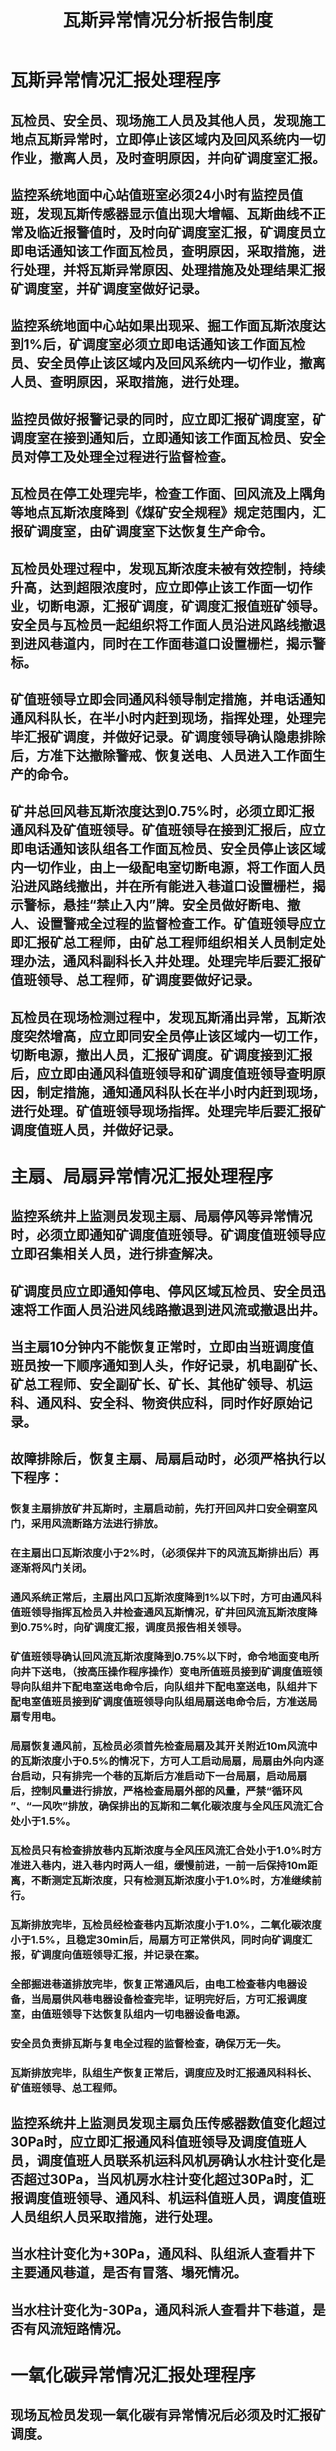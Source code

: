 :PROPERTIES:
:ID:       33f90fdd-ce17-4799-a433-c634dbf575bf
:END:
#+title: 瓦斯异常情况分析报告制度
* 瓦斯异常情况汇报处理程序
** 瓦检员、安全员、现场施工人员及其他人员，发现施工地点瓦斯异常时，立即停止该区域内及回风系统内一切作业，撤离人员，及时查明原因，并向矿调度室汇报。
** 监控系统地面中心站值班室必须24小时有监控员值班，发现瓦斯传感器显示值出现大增幅、瓦斯曲线不正常及临近报警值时，及时向矿调度室汇报，矿调度员立即电话通知该工作面瓦检员，查明原因，采取措施，进行处理，并将瓦斯异常原因、处理措施及处理结果汇报矿调度室，并矿调度室做好记录。
** 监控系统地面中心站如果出现采、掘工作面瓦斯浓度达到1%后，矿调度室必须立即电话通知该工作面瓦检员、安全员停止该区域内及回风系统内一切作业，撤离人员、查明原因，采取措施，进行处理。
** 监控员做好报警记录的同时，应立即汇报矿调度室，矿调度室在接到通知后，立即通知该工作面瓦检员、安全员对停工及处理全过程进行监督检查。
** 瓦检员在停工处理完毕，检查工作面、回风流及上隅角等地点瓦斯浓度降到《煤矿安全规程》规定范围内，汇报矿调度室，由矿调度室下达恢复生产命令。
** 瓦检员处理过程中，发现瓦斯浓度未被有效控制，持续升高，达到超限浓度时，应立即停止该工作面一切作业，切断电源，汇报矿调度，矿调度汇报值班矿领导。安全员与瓦检员一起组织将工作面人员沿进风路线撤退到进风巷道内，同时在工作面巷道口设置栅栏，揭示警标。
** 矿值班领导立即会同通风科领导制定措施，并电话通知通风科队长，在半小时内赶到现场，指挥处理，处理完毕汇报矿调度，并做好记录。矿调度领导确认隐患排除后，方准下达撤除警戒、恢复送电、人员进入工作面生产的命令。
** 矿井总回风巷瓦斯浓度达到0.75%时，必须立即汇报通风科及矿值班领导。矿值班领导在接到汇报后，应立即电话通知该队组各工作面瓦检员、安全员停止该区域内一切作业，由上一级配电室切断电源，将工作面人员沿进风路线撤出，并在所有能进入巷道口设置栅栏，揭示警标，悬挂“禁止入内”牌。安全员做好断电、撤人、设置警戒全过程的监督检查工作。矿值班领导应立即汇报矿总工程师，由矿总工程师组织相关人员制定处理办法，通风科副科长入井处理。处理完毕后要汇报矿值班领导、总工程师，矿调度要做好记录。
** 瓦检员在现场检测过程中，发现瓦斯涌出异常，瓦斯浓度突然增高，应立即同安全员停止该区域内一切工作，切断电源，撤出人员，汇报矿调度。矿调度接到汇报后，应立即由通风科值班领导和矿调度值班领导查明原因，制定措施，通知通风科队长在半小时内赶到现场，进行处理。矿值班领导现场指挥。处理完毕后要汇报矿调度值班人员，并做好记录。
* 主扇、局扇异常情况汇报处理程序
** 监控系统井上监测员发现主扇、局扇停风等异常情况时，必须立即通知矿调度值班领导。矿调度值班领导应立即召集相关人员，进行排查解决。
** 矿调度员应立即通知停电、停风区域瓦检员、安全员迅速将工作面人员沿进风线路撤退到进风流或撤退出井。
** 当主扇10分钟内不能恢复正常时，立即由当班调度值班员按一下顺序通知到人头，作好记录，机电副矿长、矿总工程师、安全副矿长、矿长、其他矿领导、机运科、通风科、安全科、物资供应科，同时作好原始记录。
** 故障排除后，恢复主扇、局扇启动时，必须严格执行以下程序：
*** 恢复主扇排放矿井瓦斯时，主扇启动前，先打开回风井口安全硐室风门，采用风流断路方法进行排放。
*** 在主扇出口瓦斯浓度小于2%时，（必须保井下的风流瓦斯排出后）再逐渐将风门关闭。
*** 通风系统正常后，主扇出风口瓦斯浓度降到1%以下时，方可由通风科值班领导指挥瓦检员入井检查通风瓦斯情况，矿井回风流瓦斯浓度降到0.75%时，向矿调度汇报，调度员报告相关领导。
*** 矿值班领导确认回风流瓦斯浓度降到0.75%以下时，命令地面变电所向井下送电，（按高压操作程序操作）变电所值班员接到矿调度值班领导向队组井下配电室送电命令后，向队组井下配电室送电，队组井下配电室值班员接到矿调度值班领导向队组局扇送电命令后，方准送局扇专用电。
*** 局扇恢复通风前，瓦检员必须首先检查局扇及其开关附近10m风流中的瓦斯浓度小于0.5%的情况下，方可人工启动局扇，局扇由外向内逐台启动，只有排完一个巷的瓦斯后方准启动下一台局扇，启动局扇后，控制风量进行排放，严格检查局扇外部的风量，严禁“循环风 ”、“一风吹”排放，确保排出的瓦斯和二氧化碳浓度与全风压风流汇合处小于1.5%。
*** 瓦检员只有检查排放巷内瓦斯浓度与全风压风流汇合处小于1.0%时方准进入巷内，进入巷内时两人一组，缓慢前进，一前一后保持10m距离，不断测定瓦斯浓度，只有检测瓦斯浓度小于1.0%时，方准继续前行。
*** 瓦斯排放完毕，瓦检员经检查巷内瓦斯浓度小于1.0%，二氧化碳浓度小于1.5%，且稳定30min后，局扇方可正常供风，同时向矿调度汇报，矿调度向值班领导汇报，并记录在案。
*** 全部掘进巷道排放完毕，恢复正常通风后，由电工检查巷内电器设备，当局扇供风巷电器设备检查完毕，证明完好后，方可汇报调度室，由值班领导下达恢复队组内一切电器设备电源。
*** 安全员负责排瓦斯与复电全过程的监督检查，确保万无一失。
*** 瓦斯排放完毕，队组生产恢复正常后，调度应及时汇报通风科科长、矿值班领导、总工程师。
** 监控系统井上监测员发现主扇负压传感器数值变化超过30Pa时，应立即汇报通风科值班领导及调度值班人员，调度值班人员联系机运科风机房确认水柱计变化是否超过30Pa，当风机房水柱计变化超过30Pa时，汇报调度值班领导、通风科、机运科值班人员，调度值班人员组织人员采取措施，进行处理。
** 当水柱计变化为+30Pa，通风科、队组派人查看井下主要通风巷道，是否有冒落、塌死情况。
** 当水柱计变化为-30Pa，通风科派人查看井下巷道，是否有风流短路情况。
* 一氧化碳异常情况汇报处理程序
** 现场瓦检员发现一氧化碳有异常情况后必须及时汇报矿调度。
** 矿调度室接到报告后，立即向主要负责人报告。
** 矿值班领导或主要负责人应迅速采取措施，查明原因，落实相应的防范措施。
** 现场瓦检员检测出一氧化碳浓度超过10PPm，及时通知矿调度，由矿调度通知矿救护队派人查明原因，采取措施进行处理。
** 现场瓦检员检测出检测出一氧化碳浓度超过20PPm，及时通知矿调度，矿调度通知值班领导，值班领导下令立即撤出井下所有人员。矿总工组织相关人员分析原因，采取措施，进行处理。
** 井下任何一个地点的一氧化碳浓度超过24ppm，必须立即撤出井下所有人员，通知矿救护队派人查明原因，进行处理，处理完毕后方可组织井下作业。
